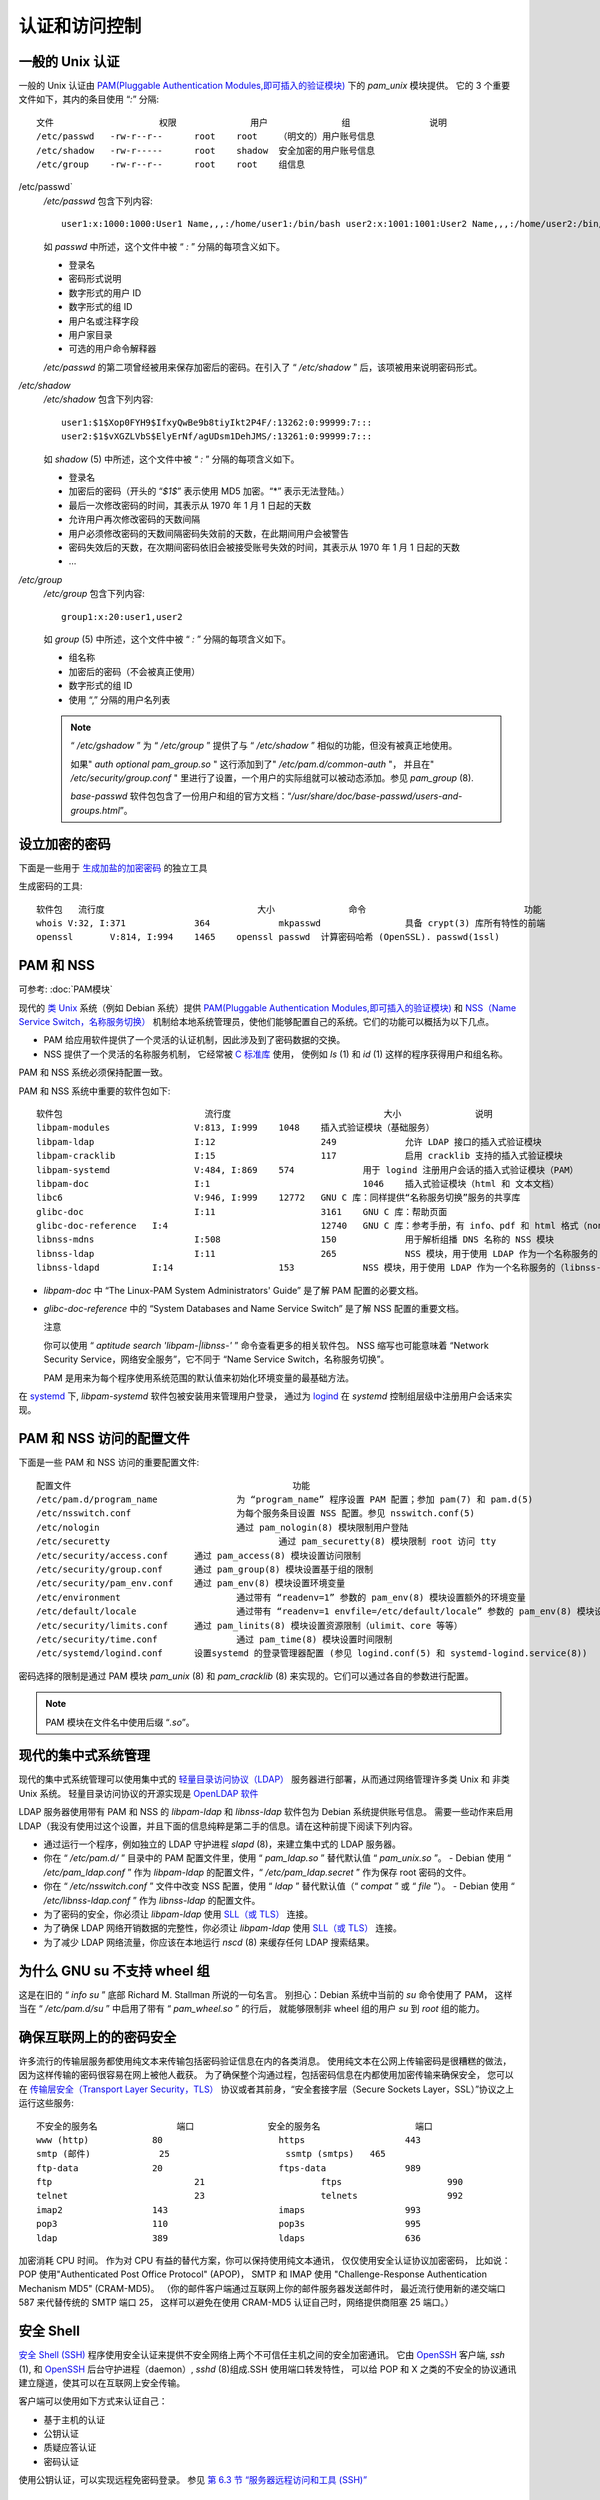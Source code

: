 ========================================
认证和访问控制
========================================


.. post:: 2023-02-27 21:24:23
  :tags: linux, 系统服务
  :category: 操作系统
  :author: YanQue
  :location: CD
  :language: zh-cn


.. _PAM(Pluggable Authentication Modules,即可插入的验证模块): https://zh.wikipedia.org/wiki/Pluggable_Authentication_Modules

一般的 Unix 认证
========================================

一般的 Unix 认证由
`PAM(Pluggable Authentication Modules,即可插入的验证模块)`_
下的 `pam_unix` 模块提供。
它的 3 个重要文件如下，其内的条目使用 “`:`” 分隔::

  文件			权限		用户		组		说明
  /etc/passwd	-rw-r--r--	root	root	（明文的）用户账号信息
  /etc/shadow	-rw-r-----	root	shadow	安全加密的用户账号信息
  /etc/group	-rw-r--r--	root	root	组信息

/etc/passwd`
  `/etc/passwd` 包含下列内容::

    user1:x:1000:1000:User1 Name,,,:/home/user1:/bin/bash user2:x:1001:1001:User2 Name,,,:/home/user2:/bin/bash

  如 `passwd` 中所述，这个文件中被 “ `:` ” 分隔的每项含义如下。

  - 登录名
  - 密码形式说明
  - 数字形式的用户 ID
  - 数字形式的组 ID
  - 用户名或注释字段
  - 用户家目录
  - 可选的用户命令解释器

  `/etc/passwd` 的第二项曾经被用来保存加密后的密码。在引入了 “ `/etc/shadow` ” 后，该项被用来说明密码形式。
`/etc/shadow`
  `/etc/shadow` 包含下列内容::

    user1:$1$Xop0FYH9$IfxyQwBe9b8tiyIkt2P4F/:13262:0:99999:7:::
    user2:$1$vXGZLVbS$ElyErNf/agUDsm1DehJMS/:13261:0:99999:7:::

  如 `shadow` (5) 中所述，这个文件中被 “ `:` ” 分隔的每项含义如下。

  - 登录名
  - 加密后的密码（开头的 “`$1$`” 表示使用 MD5 加密。“*” 表示无法登陆。）
  - 最后一次修改密码的时间，其表示从 1970 年 1 月 1 日起的天数
  - 允许用户再次修改密码的天数间隔
  - 用户必须修改密码的天数间隔密码失效前的天数，在此期间用户会被警告
  - 密码失效后的天数，在次期间密码依旧会被接受账号失效的时间，其表示从 1970 年 1 月 1 日起的天数
  - …

`/etc/group`
  `/etc/group` 包含下列内容::

    group1:x:20:user1,user2

  如 `group` (5) 中所述，这个文件中被 “ `:` ” 分隔的每项含义如下。

  - 组名称
  - 加密后的密码（不会被真正使用）
  - 数字形式的组 ID
  - 使用 “,” 分隔的用户名列表

  .. note::

    “ `/etc/gshadow` ” 为 “ `/etc/group` ” 提供了与 “ `/etc/shadow` ” 相似的功能，但没有被真正地使用。

    如果" `auth optional pam_group.so` " 这行添加到了" `/etc/pam.d/common-auth` "，
    并且在" `/etc/security/group.conf` " 里进行了设置，一个用户的实际组就可以被动态添加。参见 `pam_group` (8).

    `base-passwd` 软件包包含了一份用户和组的官方文档：“`/usr/share/doc/base-passwd/users-and-groups.html`”。

设立加密的密码
========================================

下面是一些用于 `生成加盐的加密密码 <https://zh.wikipedia.org/wiki/Salt_(cryptography)>`_ 的独立工具

生成密码的工具::

  软件包	流行度				大小		命令				功能
  whois	V:32, I:371		364		mkpasswd		具备 crypt(3) 库所有特性的前端
  openssl	V:814, I:994	1465	openssl passwd	计算密码哈希 (OpenSSL). passwd(1ssl)

PAM 和 NSS
========================================

可参考: :doc:`PAM模块`

现代的 `类 Unix <https://zh.wikipedia.org/wiki/Unix-like>`_
系统（例如 Debian 系统）提供
`PAM(Pluggable Authentication Modules,即可插入的验证模块)`_
和
`NSS（Name Service Switch，名称服务切换） <https://zh.wikipedia.org/wiki/Name_Service_Switch>`_
机制给本地系统管理员，使他们能够配置自己的系统。它们的功能可以概括为以下几点。

- PAM 给应用软件提供了一个灵活的认证机制，因此涉及到了密码数据的交换。
- NSS 提供了一个灵活的名称服务机制，
  它经常被 `C 标准库 <https://zh.wikipedia.org/wiki/C_standard_library>`_ 使用，
  使例如 `ls` (1) 和 `id` (1) 这样的程序获得用户和组名称。

PAM 和 NSS 系统必须保持配置一致。

PAM 和 NSS 系统中重要的软件包如下::

  软件包				流行度				大小		说明
  libpam-modules		V:813, I:999	1048	插入式验证模块（基础服务）
  libpam-ldap			I:12			249		允许 LDAP 接口的插入式验证模块
  libpam-cracklib		I:15			117		启用 cracklib 支持的插入式验证模块
  libpam-systemd		V:484, I:869	574		用于 logind 注册用户会话的插入式验证模块（PAM）
  libpam-doc			I:1				1046	插入式验证模块（html 和 文本文档）
  libc6				V:946, I:999	12772	GNU C 库：同样提供“名称服务切换”服务的共享库
  glibc-doc			I:11			3161	GNU C 库：帮助页面
  glibc-doc-reference	I:4				12740	GNU C 库：参考手册，有 info、pdf 和 html 格式（non-free）
  libnss-mdns			I:508			150		用于解析组播 DNS 名称的 NSS 模块
  libnss-ldap			I:11			265		NSS 模块，用于使用 LDAP 作为一个名称服务的
  libnss-ldapd		I:14			153		NSS 模块，用于使用 LDAP 作为一个名称服务的（libnss-ldap 的新 fork）

- `libpam-doc` 中 “The Linux-PAM System Administrators' Guide” 是了解 PAM 配置的必要文档。
- `glibc-doc-reference` 中的 “System Databases and Name Service Switch” 是了解 NSS 配置的重要文档。

  注意

  你可以使用 “ `aptitude search 'libpam-|libnss-'` ” 命令查看更多的相关软件包。
  NSS 缩写也可能意味着 “Network Security Service，网络安全服务”，它不同于 “Name Service Switch，名称服务切换”。

  PAM 是用来为每个程序使用系统范围的默认值来初始化环境变量的最基础方法。

在 `systemd <https://zh.wikipedia.org/wiki/Systemd>`_ 下,
`libpam-systemd` 软件包被安装用来管理用户登录，
通过为 `logind <https://zh.wikipedia.org/wiki/Systemd###logind>`_
在 `systemd` 控制组层级中注册用户会话来实现。

PAM 和 NSS 访问的配置文件
========================================

下面是一些 PAM 和 NSS 访问的重要配置文件::

  配置文件						功能
  /etc/pam.d/program_name		为 “program_name” 程序设置 PAM 配置；参加 pam(7) 和 pam.d(5)
  /etc/nsswitch.conf			为每个服务条目设置 NSS 配置。参见 nsswitch.conf(5)
  /etc/nologin				通过 pam_nologin(8) 模块限制用户登陆
  /etc/securetty				通过 pam_securetty(8) 模块限制 root 访问 tty
  /etc/security/access.conf	通过 pam_access(8) 模块设置访问限制
  /etc/security/group.conf	通过 pam_group(8) 模块设置基于组的限制
  /etc/security/pam_env.conf	通过 pam_env(8) 模块设置环境变量
  /etc/environment			通过带有 “readenv=1” 参数的 pam_env(8) 模块设置额外的环境变量
  /etc/default/locale			通过带有 “readenv=1 envfile=/etc/default/locale” 参数的 pam_env(8) 模块设置语言环境值（在 Debian 系统中）
  /etc/security/limits.conf	通过 pam_linits(8) 模块设置资源限制（ulimit、core 等等）
  /etc/security/time.conf		通过 pam_time(8) 模块设置时间限制
  /etc/systemd/logind.conf	设置systemd 的登录管理器配置 (参见 logind.conf(5) 和 systemd-logind.service(8))

密码选择的限制是通过 PAM 模块 `pam_unix` (8) 和 `pam_cracklib` (8) 来实现的。它们可以通过各自的参数进行配置。

.. note::

  PAM 模块在文件名中使用后缀 “`.so`”。

现代的集中式系统管理
========================================

现代的集中式系统管理可以使用集中式的
`轻量目录访问协议（LDAP） <https://zh.wikipedia.org/wiki/Lightweight_Directory_Access_Protocol>`_
服务器进行部署，从而通过网络管理许多类 Unix 和 非类 Unix 系统。
轻量目录访问协议的开源实现是 `OpenLDAP 软件 <http://www.openldap.org/>`_

LDAP 服务器使用带有 PAM 和 NSS 的 `libpam-ldap` 和 `libnss-ldap` 软件包为 Debian 系统提供账号信息。
需要一些动作来启用 LDAP（我没有使用过这个设置，并且下面的信息纯粹是第二手的信息。请在这种前提下阅读下列内容。

- 通过运行一个程序，例如独立的 LDAP 守护进程 `slapd` (8)，来建立集中式的 LDAP 服务器。
- 你在 “ `/etc/pam.d/` ” 目录中的 PAM 配置文件里，使用 “ `pam_ldap.so` ” 替代默认值 “ `pam_unix.so` ”。
  - Debian 使用 “ `/etc/pam_ldap.conf` ” 作为 `libpam-ldap` 的配置文件，“ `/etc/pam_ldap.secret` ” 作为保存 root 密码的文件。
- 你在 “ `/etc/nsswitch.conf` ” 文件中改变 NSS 配置，使用 “ `ldap` ” 替代默认值（“ `compat` ” 或 “ `file` ”）。
  - Debian 使用 “ `/etc/libnss-ldap.conf` ” 作为 `libnss-ldap` 的配置文件。
- 为了密码的安全，你必须让 `libpam-ldap` 使用 `SLL（或 TLS） <https://zh.wikipedia.org/wiki/Transport_Layer_Security>`_ 连接。
- 为了确保 LDAP 网络开销数据的完整性，你必须让 `libpam-ldap` 使用 `SLL（或 TLS） <https://zh.wikipedia.org/wiki/Transport_Layer_Security>`_ 连接。
- 为了减少 LDAP 网络流量，你应该在本地运行 `nscd` (8) 来缓存任何 LDAP 搜索结果。

为什么 GNU su 不支持 wheel 组
========================================

这是在旧的 “ `info su` ” 底部 Richard M. Stallman 所说的一句名言。
别担心：Debian 系统中当前的 `su` 命令使用了 PAM，
这样当在 “ `/etc/pam.d/su` ” 中启用了带有 “ `pam_wheel.so` ” 的行后，
就能够限制非 wheel 组的用户 `su` 到 `root` 组的能力。

确保互联网上的的密码安全
========================================

许多流行的传输层服务都使用纯文本来传输包括密码验证信息在内的各类消息。
使用纯文本在公网上传输密码是很糟糕的做法，因为这样传输的密码很容易在网上被他人截获。
为了确保整个沟通过程，包括密码信息在内都使用加密传输来确保安全，
您可以在 `传输层安全（Transport Layer Security，TLS） <https://zh.wikipedia.org/wiki/Transport_Layer_Security>`_
协议或者其前身，“安全套接字层（Secure Sockets Layer，SSL）”协议之上运行这些服务::

  不安全的服务名		端口		安全的服务名			端口
  www (http)		80			https			443
  smtp (邮件)		25			ssmtp (smtps)	465
  ftp-data		20			ftps-data		989
  ftp				21			ftps			990
  telnet			23			telnets			992
  imap2			143			imaps			993
  pop3			110			pop3s			995
  ldap			389			ldaps			636

加密消耗 CPU 时间。
作为对 CPU 有益的替代方案，你可以保持使用纯文本通讯，
仅仅使用安全认证协议加密密码，
比如说：POP 使用"Authenticated Post Office Protocol" (APOP)，
SMTP 和 IMAP 使用 "Challenge-Response Authentication Mechanism MD5" (CRAM-MD5)。
（你的邮件客户端通过互联网上你的邮件服务器发送邮件时，
最近流行使用新的递交端口 587 来代替传统的 SMTP 端口 25，
这样可以避免在使用 CRAM-MD5 认证自己时，网络提供商阻塞 25 端口。）

安全 Shell
========================================

`安全 Shell (SSH) <https://zh.wikipedia.org/wiki/Secure_Shell>`_
程序使用安全认证来提供不安全网络上两个不可信任主机之间的安全加密通讯。
它由 `OpenSSH <http://www.openssh.org/>`_
客户端, `ssh` (1), 和
`OpenSSH <http://www.openssh.org/>`_
后台守护进程（daemon）, `sshd` (8)组成.SSH 使用端口转发特性，
可以给 POP 和 X 之类的不安全的协议通讯建立隧道，使其可以在互联网上安全传输。

客户端可以使用如下方式来认证自己：

- 基于主机的认证
- 公钥认证
- 质疑应答认证
- 密码认证

使用公钥认证，可以实现远程免密码登录。
参见 `第 6.3 节 “服务器远程访问和工具 (SSH)” <https://www.debian.org/doc/manuals/debian-reference/ch06.zh-cn.html###_the_remote_access_server_and_utilities_ssh>`_

root 密码安全
========================================

为阻止人们使用 root 权限访问你的机器，你需要做下面的操作。

- 阻止对硬盘的物理访问
- 锁住 UEFI/ BIOS 来阻止从可移动介质启动
- 为 GRUB 交互式会话设置密码
- 锁住 GRUB 菜单，禁止编辑

sudo
========================================

参考: :doc:`/docs/操作系统/linux/linux指令/sudo`

PolicyKit
========================================

`PolicyKit <https://zh.wikipedia.org/wiki/PolicyKit>`_
是在类 Unix 操作系统中控制整个系统权限的一个操作系统组件。

较新的 GUI 图形界面程序设计时便考虑到了不作为特权进程来运行。
它们通过 PolicyKit 来和特权进程通信，从而执行管理操作。

在 Debian 系统中，PolicyKit 限制了属于 `sudo` 组的用户账号的这种操作。

网络设置
========================================

主机名解析
  主机名解析，目前也是由
  `NSS (名字服务转换 Name Service Switch) <https://zh.wikipedia.org/wiki/Name_Service_Switch>`_
  机制来支持。这个解析的流程如下

  1. `/etc/nsswitch.conf` 文件里的 `hosts: files dns` 这段规定主机名解析顺序。
     (代替 `/etc/host.conf` 文件里的" `order` 这段原有的功能。)
  2. `files` 方式首先被调用。如果主机名在 `/etc/hosts` 文件里面发现，
     则返回所有有效地址并退出。 ( `/etc/host.conf` 文件包含 `multi on` .)
  3. `dns` 方式被调用。如果主机名通过查询 `/etc/resolv.conf` 文件里面写的
     `互联网域名系统 Domain Name System (DNS) <https://zh.wikipedia.org/wiki/Domain_Name_System>`_
     来找到，则返回所有有效地址并退出

- `/etc/hosts` 参考 :doc:`/docs/操作系统/linux/配置文件/etc-hosts`
- `/etc/resolv.conf` 参考 :doc:`/docs/操作系统/linux/配置文件/etc-resolv-conf`

对于典型 adhoc 局域网环境下的 PC 工作站，除了基本的 `files` 和 `dns` 方式之外，
主机名还能够通过组播 DNS `mDNS, [零配置网络 Zeroconf <https://zh.wikipedia.org/wiki/Zeroconf>`_
进行解析

- `Avahi <https://zh.wikipedia.org/wiki/Avahi_(software)>_` 提供 Debian 下的组播 DNS 发现框架。
- 它和 `Apple Bonjour / Apple Rendezvous <https://zh.wikipedia.org/wiki/Bonjour>`_ 相当.
- `libnss-mdns` 插件包提供 mDNS 的主机名解析，GNU C 库 (glibc)的 GNU 名字服务转换 Name Service Switch (NSS) 功能支持 mDNS。
- " `/etc/nsswitch.conf` " 文件应当有像 " `hosts: files mdns4_minimal [NOTFOUND=return] dns mdns4` " 这样的一段.
- `".local" <https://zh.wikipedia.org/wiki/.local>`_ 结尾的主机名，
  使用 `pseudo-top-level domain <https://zh.wikipedia.org/wiki/Pseudo-top-level_domain>`_ (TLD) 来解析.
- mDNS IPv4 本地连接组播地址 " `224.0.0.251` " 或它相应的 IPv6 地址 " `FF02::FB` " 被用来作为 " `.local` " 结尾名字的 DNS 查询。

较老的 Windows 系统安装 `winbind` 软件包来提供旧的
`NETBios over TCP/IP <https://zh.wikipedia.org/wiki/NetBIOS_over_TCP/IP>`_ 主机名解析。
为启用这个功能，" `/etc/nsswitch.conf` " 文件应当有这样的一段：
" `hosts: files mdns4_minimal [NOTFOUND=return] dns mdns4 wins` "。 (现代 Windows 系统通常使用 `dns` 方式来进行主机名解析。)

局域网网络地址范围
========================================

让我们重新提醒下在
`rfc1918 <http://tools.ietf.org/html/rfc1918>`_ 里规定的
`局域网 local area networks (LANs) <https://zh.wikipedia.org/wiki/Local_area_network>`_
IPv4 32 位地址在各类地址的保留范围. 这些地址保证不会与因特网上专有的地址冲突。

.. note::

  IP 地址书写中有冒号的是 `IPv6 地址 <https://zh.wikipedia.org/wiki/IPv6>`_ ，
  例如，" `::1` " 是 `localhost 本地主机`

网络地址范围列表::

  类别	网络地址					子网掩码		子网掩码/位数	子网数
  A	10.x.x.x					255.0.0.0		/8			1
  B	172.16.x.x — 172.31.x.x		255.255.0.0		/16			16
  C	192.168.0.x — 192.168.255.x	255.255.255.0	/24			256

.. note::

  如果这些地址分配到一个主机，那么这个主机一定不能够直接访问互联网，
  必须通过一个作为网关的代理服务或通过
  `网络地址转换 Network Address Translation (NAT) <https://zh.wikipedia.org/wiki/Network_address_translation>`_.
  消费局域网环境，宽带路由器通常使用 NAT。

图形界面的网络配置工具
========================================

Debian 系统 NM 的官方文档位于 “ `/usr/share/doc/network-manager/README.Debian` ” 。

本质上，如下操作即可完成桌面的网络配置。

1. 通过下列命令使桌面用户 `foo` 归属 “ `netdev` ” 组
   （另外，例如 GNOME 和 KDE 这样的现代桌面环境会通过 [D-bus <https://zh.wikipedia.org/wiki/D-Bus) 自动完成该操作）::

      $ sudo adduser foo netdev
2. 使 “ `/etc/network/interfaces` ” 的
   配置保持下面那样简洁::

    auto lo
    iface lo inet loopback
3. 通过下列
   命令重新启动 NM::

     $ sudo systemctl restart network-manager
4. 通过图形界面配置网络
   注意,
   只有 **不** 列在 “ `/etc/network/interfaces` ” 中的接口会被 NM 管理，以避免与 `ifupdown` 的冲突。

   提示

   如果你想扩展 NM 的网络配置功能，请寻找适当的插件模块和补充软件包，
   例如 `network-manager-openconnect` 、
   `network-manager-openvpn-gnome` 、
   `network-manager-pptp-gnome` 、
   `mobile-broadband-provider-info` 、
   `gnome-bluetooth` 等等。

底层网络配置
========================================

在 Linux 上的底层网络配置，使用
`iproute2 <http://www.linuxfoundation.org/collaborate/workgroups/networking/iproute2>`_
程序 ( `ip` (8), …) .

Iproute2 命令
========================================

`Iproute2 <http://www.linuxfoundation.org/collaborate/workgroups/networking/iproute2>`_
命令集提供完整的底层网络配置能力。
有个从旧的
`net-tools <http://www.linuxfoundation.org/collaborate/workgroups/networking/net-tools>`_
命令集到新的
`iproute2 <http://www.linuxfoundation.org/collaborate/workgroups/networking/iproute2>`_
命令集的转换表

从旧的 net-tools 命令集到新的 iproute2 命令集转换表::

  旧的 net-tools	新的 iproute2			操作
  ifconfig(8)			ip addr			一个设备上的协议（IP 或 IPv6）地址
  route(8)			ip route		路由表条目
  arp(8)				ip neigh		ARP 或 NDISC 缓存条目
  ipmaddr				ip maddr		多播地址
  iptunnel			ip tunnel		IP 隧道
  nameif(8)			ifrename(8)		基于 MAC 地址的网络接口名
  mii-tool(8)			ethtool(8)		以太网设备设置

安全的底层网络操作
========================================

你可以按下面的方式安全的使用底层网络命令，这些命令不会改变网络配置::

  命令						说明
  ip addr show			显示活动的网络接口连接和地址状态
  route -n				用数字地址显示全部路由表
  ip route show			用数字地址显示全部路由表
  arp						显示当前 ARP 缓存表的内容
  ip neigh				显示当前 ARP 缓存表的内容
  plog					显示 ppp 后台守护进程（daemon）日志
  ping yahoo.com			检查到 "yahoo.com" 的因特网连接
  whois yahoo.com			在域名数据库里面检查谁注册了 "yahoo.com"
  traceroute yahoo.com	跟踪到 "yahoo.com" 的因特网连接
  tracepath yahoo.com		跟踪到 "yahoo.com" 的因特网连接
  mtr yahoo.com			跟踪到 "yahoo.com" 的因特网连接（重复的）
  dig 					查询由 "dns-server.com" 提供服务的 "example.com" 域名的 DNS 记录： "a", "mx" 或 "any" 记录
  dig[@dns-server.com] example.com [{a|mx|any}]
  iptables -L -n			查看包过滤
  netstat -a				找出所有打开的端口
  netstat -l --inet		找出监听端口
  netstat -ln --tcp		找出 TCP 监听端口（数字的）
  dlint example.com		查询 "example.com" 的 DNS zone 信息

找出最佳 MTU
========================================

`最大传输单元 Maximum Transmission Unit (MTU) <https://zh.wikipedia.org/wiki/Maximum_transmission_unit>`_
的值能够通过加 " `-M do` " 选项的 `ping` (8) 实验来确定，
它发送从 1500 字节（对于IP+ICMP 包头，有 28 字节的偏移）大小开始的 ICMP 包，来找出 IP 不分片的最大包大小。

尝试下列例子::

  $ ping -c 1 -s $((1500-28)) -M do www.debian.org
  PING www.debian.org (194.109.137.218) 1472(1500) bytes of data.
  From 192.168.11.2 icmp_seq=1 Frag needed and DF set (mtu = 1454)

  --- www.debian.org ping statistics ---
  0 packets transmitted, 0 received, +1 errors

尝试 MTU=1454 代替 MTU=1500

你看到用 MTU=1454 `ping` (8) 成功了。

如果 MTU 不是 1500，你可能想在 NM 里面配置 MTU 设置。

这个过程是 `路径 MTU (PMTU) 发现 <https://zh.wikipedia.org/wiki/Path_MTU_discovery>`_ ,
`[RFC1191 <http://tools.ietf.org/html/rfc1191>`_ ,
`tracepath` (8) 命令能够自动完成这个。

.. note::

  上面的列子，PMTU 的值是 1454，这是我先前的光纤到户提供商，
  使用了 `异步传输模式 Asynchronous Transfer Mode <https://zh.wikipedia.org/wiki/异步传输模式>`_ (ATM)
  作为他们的骨干网络，并使用
  `PPPoE <https://zh.wikipedia.org/wiki/Point-to-Point_Protocol_over_Ethernet>`_
  作为客户端。实际 PMTU 值依赖于你的环境，比如说，我新的光纤到户提供商是 1500。

网络应用
========================================

浏览器配置

在某些浏览器中，你可以使用下列特殊的 URL 来确认它们的设置。

- "`about:`"
- "`about:config`"
- "`about:plugins`"


- :doc:`SSH`
- :doc:`国际化和本地化`

系统技巧-任务安排
  - :doc:`../问题/单次任务`
  - :doc:`../问题/定时任务`

- :doc:`../问题/谁在系统`
- :doc:`../问题/警告所有人`
- :doc:`../教程/硬盘分区配置`
- :doc:`../问题/二进制数据访问`














